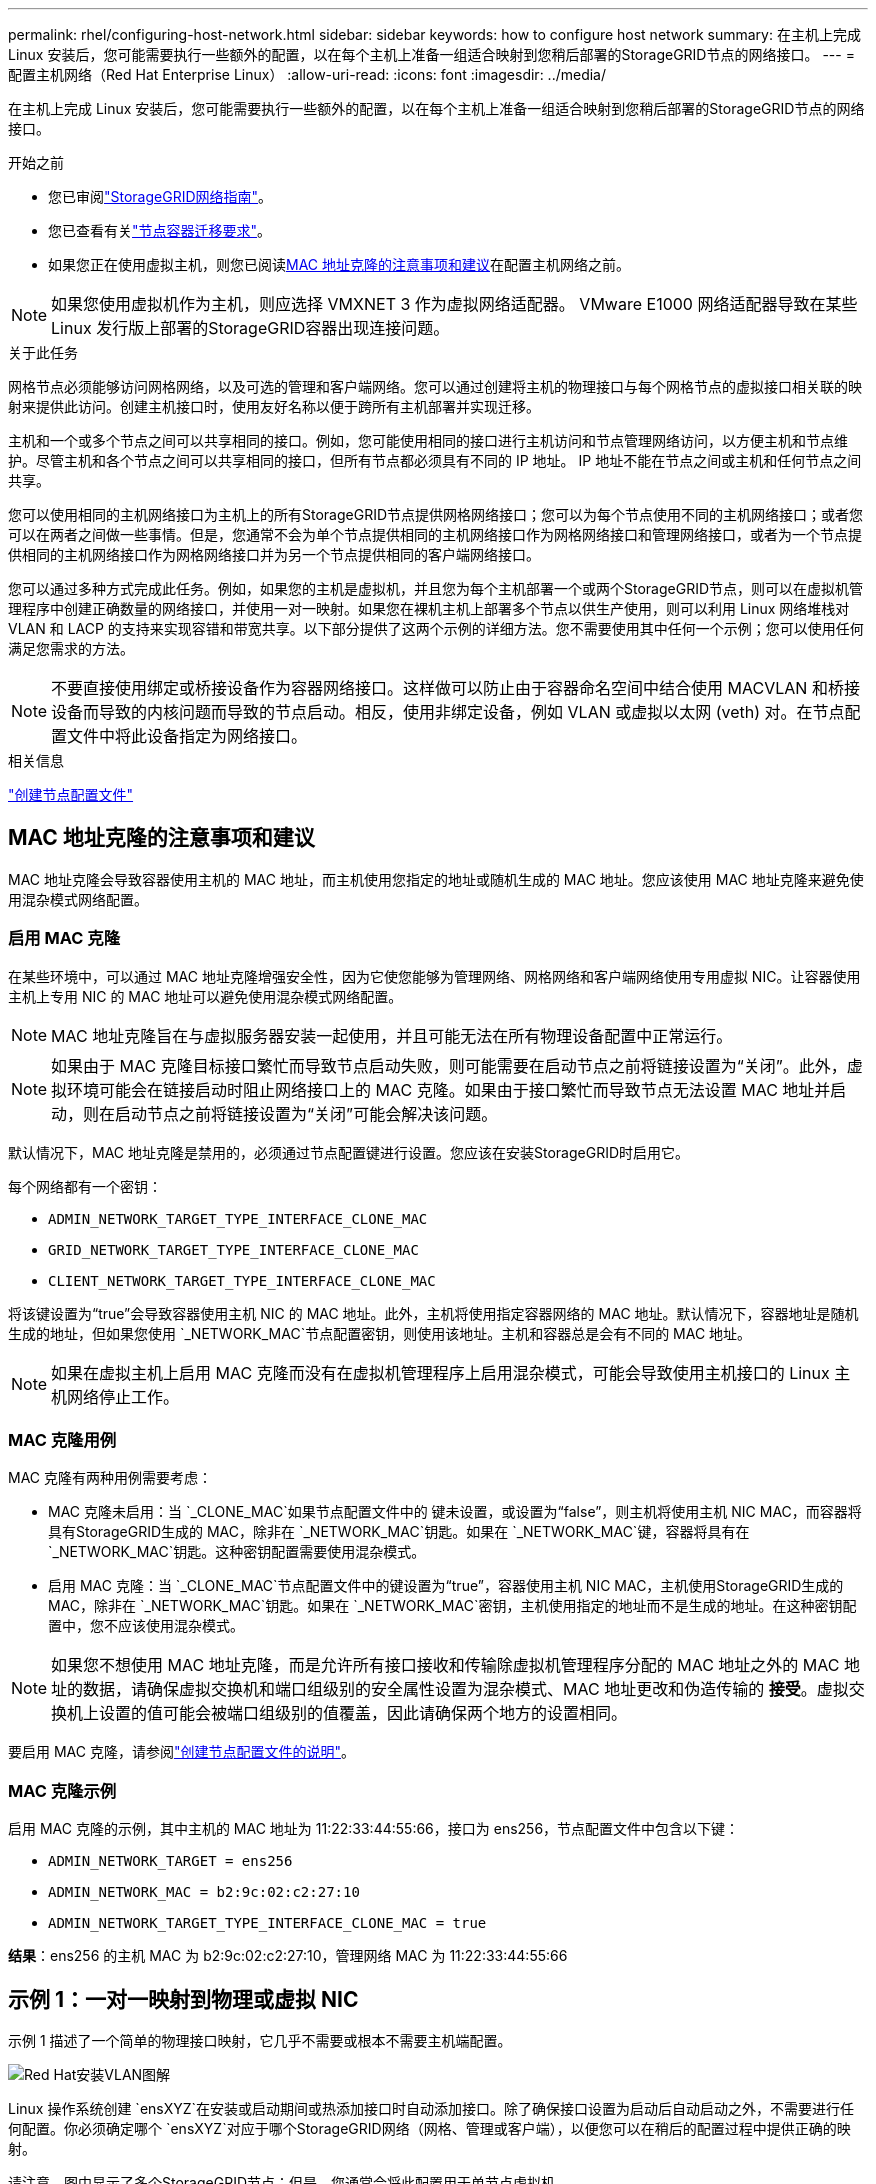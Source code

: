 ---
permalink: rhel/configuring-host-network.html 
sidebar: sidebar 
keywords: how to configure host network 
summary: 在主机上完成 Linux 安装后，您可能需要执行一些额外的配置，以在每个主机上准备一组适合映射到您稍后部署的StorageGRID节点的网络接口。 
---
= 配置主机网络（Red Hat Enterprise Linux）
:allow-uri-read: 
:icons: font
:imagesdir: ../media/


[role="lead"]
在主机上完成 Linux 安装后，您可能需要执行一些额外的配置，以在每个主机上准备一组适合映射到您稍后部署的StorageGRID节点的网络接口。

.开始之前
* 您已审阅link:../network/index.html["StorageGRID网络指南"]。
* 您已查看有关link:node-container-migration-requirements.html["节点容器迁移要求"]。
* 如果您正在使用虚拟主机，则您已阅读<<mac_address_cloning_rhel,MAC 地址克隆的注意事项和建议>>在配置主机网络之前。



NOTE: 如果您使用虚拟机作为主机，则应选择 VMXNET 3 作为虚拟网络适配器。  VMware E1000 网络适配器导致在某些 Linux 发行版上部署的StorageGRID容器出现连接问题。

.关于此任务
网格节点必须能够访问网格网络，以及可选的管理和客户端网络。您可以通过创建将主机的物理接口与每个网格节点的虚拟接口相关联的映射来提供此访问。创建主机接口时，使用友好名称以便于跨所有主机部署并实现迁移。

主机和一个或多个节点之间可以共享相同的接口。例如，您可能使用相同的接口进行主机访问和节点管理网络访问，以方便主机和节点维护。尽管主机和各个节点之间可以共享相同的接口，但所有节点都必须具有不同的 IP 地址。  IP 地址不能在节点之间或主机和任何节点之间共享。

您可以使用相同的主机网络接口为主机上的所有StorageGRID节点提供网格网络接口；您可以为每个节点使用不同的主机网络接口；或者您可以在两者之间做一些事情。但是，您通常不会为单个节点提供相同的主机网络接口作为网格网络接口和管理网络接口，或者为一个节点提供相同的主机网络接口作为网格网络接口并为另一个节点提供相同的客户端网络接口。

您可以通过多种方式完成此任务。例如，如果您的主机是虚拟机，并且您为每个主机部署一个或两个StorageGRID节点，则可以在虚拟机管理程序中创建正确数量的网络接口，并使用一对一映射。如果您在裸机主机上部署多个节点以供生产使用，则可以利用 Linux 网络堆栈对 VLAN 和 LACP 的支持来实现容错和带宽共享。以下部分提供了这两个示例的详细方法。您不需要使用其中任何一个示例；您可以使用任何满足您需求的方法。


NOTE: 不要直接使用绑定或桥接设备作为容器网络接口。这样做可以防止由于容器命名空间中结合使用 MACVLAN 和桥接设备而导致的内核问题而导致的节点启动。相反，使用非绑定设备，例如 VLAN 或虚拟以太网 (veth) 对。在节点配置文件中将此设备指定为网络接口。

.相关信息
link:creating-node-configuration-files.html["创建节点配置文件"]



== MAC 地址克隆的注意事项和建议

.[[mac_address_cloning_rhel]]
MAC 地址克隆会导致容器使用主机的 MAC 地址，而主机使用您指定的地址或随机生成的 MAC 地址。您应该使用 MAC 地址克隆来避免使用混杂模式网络配置。



=== 启用 MAC 克隆

在某些环境中，可以通过 MAC 地址克隆增强安全性，因为它使您能够为管理网络、网格网络和客户端网络使用专用虚拟 NIC。让容器使用主机上专用 NIC 的 MAC 地址可以避免使用混杂模式网络配置。


NOTE: MAC 地址克隆旨在与虚拟服务器安装一起使用，并且可能无法在所有物理设备配置中正常运行。


NOTE: 如果由于 MAC 克隆目标接口繁忙而导致节点启动失败，则可能需要在启动节点之前将链接设置为“关闭”。此外，虚拟环境可能会在链接启动时阻止网络接口上的 MAC 克隆。如果由于接口繁忙而导致节点无法设置 MAC 地址并启动，则在启动节点之前将链接设置为“关闭”可能会解决该问题。

默认情况下，MAC 地址克隆是禁用的，必须通过节点配置键进行设置。您应该在安装StorageGRID时启用它。

每个网络都有一个密钥：

* `ADMIN_NETWORK_TARGET_TYPE_INTERFACE_CLONE_MAC`
* `GRID_NETWORK_TARGET_TYPE_INTERFACE_CLONE_MAC`
* `CLIENT_NETWORK_TARGET_TYPE_INTERFACE_CLONE_MAC`


将该键设置为“true”会导致容器使用主机 NIC 的 MAC 地址。此外，主机将使用指定容器网络的 MAC 地址。默认情况下，容器地址是随机生成的地址，但如果您使用 `_NETWORK_MAC`节点配置密钥，则使用该地址。主机和容器总是会有不同的 MAC 地址。


NOTE: 如果在虚拟主机上启用 MAC 克隆而没有在虚拟机管理程序上启用混杂模式，可能会导致使用主机接口的 Linux 主机网络停止工作。



=== MAC 克隆用例

MAC 克隆有两种用例需要考虑：

* MAC 克隆未启用：当 `_CLONE_MAC`如果节点配置文件中的 键未设置，或设置为“false”，则主机将使用主机 NIC MAC，而容器将具有StorageGRID生成的 MAC，除非在 `_NETWORK_MAC`钥匙。如果在 `_NETWORK_MAC`键，容器将具有在 `_NETWORK_MAC`钥匙。这种密钥配置需要使用混杂模式。
* 启用 MAC 克隆：当 `_CLONE_MAC`节点配置文件中的键设置为“true”，容器使用主机 NIC MAC，主机使用StorageGRID生成的 MAC，除非在 `_NETWORK_MAC`钥匙。如果在 `_NETWORK_MAC`密钥，主机使用指定的地址而不是生成的地址。在这种密钥配置中，您不应该使用混杂模式。



NOTE: 如果您不想使用 MAC 地址克隆，而是允许所有接口接收和传输除虚拟机管理程序分配的 MAC 地址之外的 MAC 地址的数据，请确保虚拟交换机和端口组级别的安全属性设置为混杂模式、MAC 地址更改和伪造传输的 *接受*。虚拟交换机上设置的值可能会被端口组级别的值覆盖，因此请确保两个地方的设置相同。

要启用 MAC 克隆，请参阅link:creating-node-configuration-files.html["创建节点配置文件的说明"]。



=== MAC 克隆示例

启用 MAC 克隆的示例，其中主机的 MAC 地址为 11:22:33:44:55:66，接口为 ens256，节点配置文件中包含以下键：

* `ADMIN_NETWORK_TARGET = ens256`
* `ADMIN_NETWORK_MAC = b2:9c:02:c2:27:10`
* `ADMIN_NETWORK_TARGET_TYPE_INTERFACE_CLONE_MAC = true`


*结果*：ens256 的主机 MAC 为 b2:9c:02:c2:27:10，管理网络 MAC 为 11:22:33:44:55:66



== 示例 1：一对一映射到物理或虚拟 NIC

示例 1 描述了一个简单的物理接口映射，它几乎不需要或根本不需要主机端配置。

image::../media/rhel_install_vlan_diag_1.gif[Red Hat安装VLAN图解]

Linux 操作系统创建 `ensXYZ`在安装或启动期间或热添加接口时自动添加接口。除了确保接口设置为启动后自动启动之外，不需要进行任何配置。你必须确定哪个 `ensXYZ`对应于哪个StorageGRID网络（网格、管理或客户端），以便您可以在稍后的配置过程中提供正确的映射。

请注意，图中显示了多个StorageGRID节点；但是，您通常会将此配置用于单节点虚拟机。

如果交换机 1 是物理交换机，则应将连接到接口 10G1 至 10G3 的端口配置为访问模式，并将它们放置在适当的 VLAN 上。



== 示例 2：承载 VLAN 的 LACP 绑定

.关于此任务
示例 2 假设您熟悉绑定网络接口以及如何在您所使用的 Linux 发行版上创建 VLAN 接口。

示例 2 描述了一种通用、灵活、基于 VLAN 的方案，该方案有助于在单个主机上的所有节点之间共享所有可用的网络带宽。此示例特别适用于裸机主机。

为了理解这个例子，假设每个数据中心都有三个独立的子网，分别为网格、管理和客户端网络。子网位于单独的 VLAN（1001、1002 和 1003）上，并通过 LACP 绑定中继端口（bond0）呈现给主机。您将在绑定上配置三个 VLAN 接口：bond0.1001、bond0.1002 和 bond0.1003。

如果需要为同一主机上的节点网络使用单独的 VLAN 和子网，则可以在绑定上添加 VLAN 接口并将其映射到主机中（图中显示为 bond0.1004）。

image::../media/rhel_install_vlan_diag_2.gif[本图四周的文字提供了相关说明。]

.步骤
. 将用于StorageGRID网络连接的所有物理网络接口聚合到单个 LACP 绑定中。
+
对每个主机上的绑定使用相同的名称。例如，  `bond0` 。

. 使用标准 VLAN 接口命名约定创建使用此绑定作为其关联“物理设备”的 VLAN 接口 `physdev-name.VLAN ID`。
+
请注意，步骤 1 和 2 需要在终止网络链路另一端的边缘交换机上进行适当的配置。边缘交换机端口也必须聚合到 LACP 端口通道中，配置为主干，并允许传递所有必需的 VLAN。

+
提供了针对每个主机网络配置方案的示例接口配置文件。



.相关信息
link:example-etc-sysconfig-network-scripts.html["示例 /etc/sysconfig/network-scripts"]
